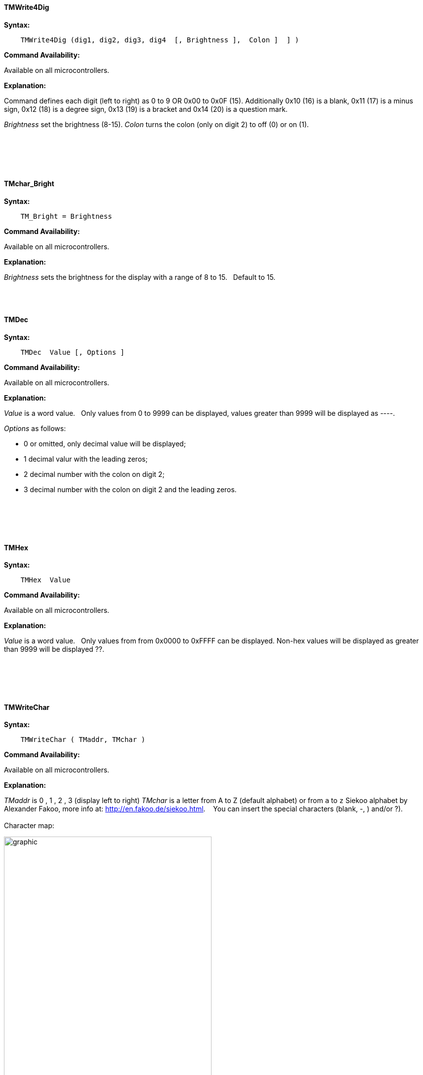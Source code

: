 ==== TMWrite4Dig

*Syntax:*
[subs="quotes"]
----
    TMWrite4Dig (dig1, dig2, dig3, dig4  [, Brightness ],  Colon ]  ] )
----
*Command Availability:*

Available on all microcontrollers.

*Explanation:*

Command defines each digit (left to right) as 0 to 9  OR 0x00 to 0x0F  (15). Additionally  0x10  (16) is a blank, 0x11 (17) is a minus sign, 0x12 (18) is a degree sign,  0x13 (19) is a  bracket and 0x14 (20) is a question mark.

_Brightness_ set the brightness (8-15).
_Colon_  turns the colon (only on  digit 2) to off (0) or on (1).
{empty} +
{empty} +
{empty} +
{empty} +
{empty} +
{empty} +




==== TMchar_Bright




*Syntax:*
[subs="quotes"]
----
    TM_Bright = Brightness
----
*Command Availability:*

Available on all microcontrollers.

*Explanation:*

_Brightness_ sets the brightness for the display with a range of 8 to 15.&#160;&#160;
Default to 15.&#160;&#160;
{empty} +
{empty} +
{empty} +
{empty} +



==== TMDec




*Syntax:*
[subs="quotes"]
----
    TMDec  Value [, Options ]
----
*Command Availability:*

Available on all microcontrollers.

*Explanation:*

_Value_ is a word value.&#160;&#160;
Only values from 0 to 9999 can be displayed, values greater than 9999 will be  displayed as ----.


_Options_ as follows:

* 0 or omitted, only decimal value will be displayed;
*	1 decimal valur with  the leading zeros;
*	2 decimal number with the colon on digit 2;
*	3 decimal number with the colon on digit 2 and the leading zeros.

{empty} +
{empty} +
{empty} +
{empty} +



==== TMHex




*Syntax:*
[subs="quotes"]
----
    TMHex  Value
----
*Command Availability:*

Available on all microcontrollers.

*Explanation:*

_Value_ is a word value.&#160;&#160;
Only values from from 0x0000 to 0xFFFF can be displayed. Non-hex values will be displayed as greater than 9999 will be  displayed ??.


{empty} +
{empty} +
{empty} +
{empty} +


==== TMWriteChar




*Syntax:*
[subs="quotes"]
----
    TMWriteChar ( TMaddr, TMchar )
----
*Command Availability:*

Available on all microcontrollers.

*Explanation:*

_TMaddr_ is 0 , 1 , 2 , 3 (display left to right)
_TMchar_ is a letter from A to Z (default alphabet) or from `a` to `z` Siekoo alphabet by Alexander Fakoo, more info at: http://en.fakoo.de/siekoo.html. &#160;&#160;
You can insert the special characters (blank, -, ) and/or ?).
{empty} +
{empty} +
Character map:


image::TM1657a.png[graphic,align="center", 70%]

{empty} +
{empty} +
{empty} +
{empty} +

